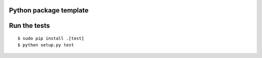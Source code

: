 Python package template
============================================


Run the tests
============================================
::

    $ sudo pip install .[test]
    $ python setup.py test
